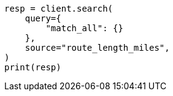 // This file is autogenerated, DO NOT EDIT
// mapping/types/alias.asciidoc:86

[source, python]
----
resp = client.search(
    query={
        "match_all": {}
    },
    source="route_length_miles",
)
print(resp)
----
